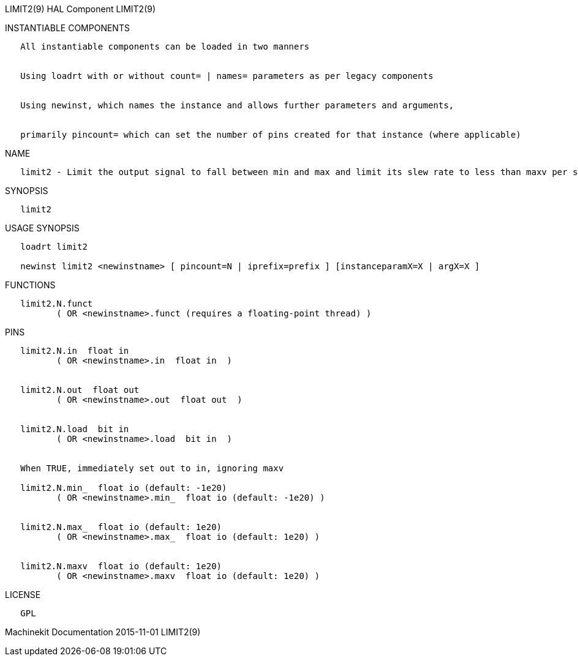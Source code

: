 LIMIT2(9) HAL Component LIMIT2(9)

INSTANTIABLE COMPONENTS

----------------------------------------------------------------------------------------------------
   All instantiable components can be loaded in two manners


   Using loadrt with or without count= | names= parameters as per legacy components


   Using newinst, which names the instance and allows further parameters and arguments,


   primarily pincount= which can set the number of pins created for that instance (where applicable)
----------------------------------------------------------------------------------------------------

NAME

--------------------------------------------------------------------------------------------------------------------------------------------------------------------------------------------------------
   limit2 - Limit the output signal to fall between min and max and limit its slew rate to less than maxv per second.  When the signal is a position, this means that position and velocity are limited.
--------------------------------------------------------------------------------------------------------------------------------------------------------------------------------------------------------

SYNOPSIS

---------
   limit2
---------

USAGE SYNOPSIS

--------------------------------------------------------------------------------------------
   loadrt limit2

   newinst limit2 <newinstname> [ pincount=N | iprefix=prefix ] [instanceparamX=X | argX=X ]
--------------------------------------------------------------------------------------------

FUNCTIONS

-----------------------------------------------------------------------
   limit2.N.funct
          ( OR <newinstname>.funct (requires a floating-point thread) )
-----------------------------------------------------------------------

PINS

--------------------------------------------------------------
   limit2.N.in  float in
          ( OR <newinstname>.in  float in  )


   limit2.N.out  float out
          ( OR <newinstname>.out  float out  )


   limit2.N.load  bit in
          ( OR <newinstname>.load  bit in  )


   When TRUE, immediately set out to in, ignoring maxv

   limit2.N.min_  float io (default: -1e20)
          ( OR <newinstname>.min_  float io (default: -1e20) )


   limit2.N.max_  float io (default: 1e20)
          ( OR <newinstname>.max_  float io (default: 1e20) )


   limit2.N.maxv  float io (default: 1e20)
          ( OR <newinstname>.maxv  float io (default: 1e20) )
--------------------------------------------------------------

LICENSE

------
   GPL
------

Machinekit Documentation 2015-11-01 LIMIT2(9)
